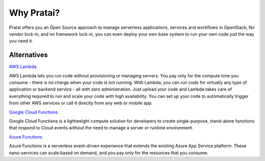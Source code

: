 Why Pratai?
===========

Pratai offers you an Open Source approach to manage serverless applications, services and workflows 
in OpenStack, No vendor lock-in, and no framework lock-in, you can even deploy your own base system to run 
your own code just the way you need it.

Alternatives
~~~~~~~~~~~~

`AWS Lambda <https://aws.amazon.com/lambda/>`_

AWS Lambda lets you run code without provisioning or managing servers. 
You pay only for the compute time you consume - there is no charge when 
your code is not running. With Lambda, you can run code for virtually any 
type of application or backend service - all with zero administration. 
Just upload your code and Lambda takes care of everything required to run 
and scale your code with high availability. You can set up your code to 
automatically trigger from other AWS services or call it directly from 
any web or mobile app.


`Google Cloud Functions <https://cloud.google.com/functions/docs/>`_

Google Cloud Functions is a lightweight compute solution for developers to 
create single-purpose, stand-alone functions that respond to Cloud events 
without the need to manage a server or runtime environment.


`Azure Functions <https://azure.microsoft.com/en-gb/services/functions/>`_

Azure Functions is a serverless event-driven experience that extends the existing Azure App 
Service platform. These nano-services can scale based on demand, and you pay only for the 
resources that you consume.